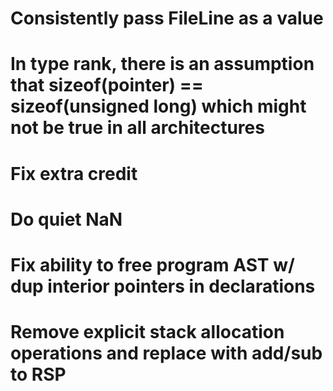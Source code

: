 * Consistently pass FileLine as a value
* In type rank, there is an assumption that sizeof(pointer) == sizeof(unsigned long) which might not be true in all architectures
* Fix extra credit
* Do quiet NaN
* Fix ability to free program AST w/ dup interior pointers in declarations
* Remove explicit stack allocation operations and replace with add/sub to RSP
